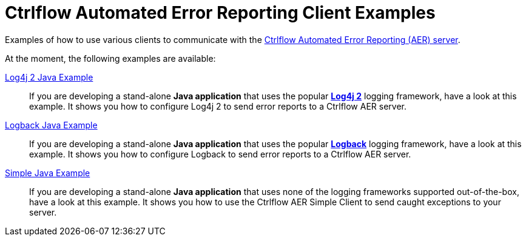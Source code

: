 Ctrlflow Automated Error Reporting Client Examples
==================================================

Examples of how to use various clients to communicate with the https://www.ctrlflow.com/automated-error-reporting/[Ctrlflow Automated Error Reporting (AER) server].

At the moment, the following examples are available:

link:logback-java-example[Log4j 2 Java Example]::
If you are developing a stand-alone *Java application* that uses the popular https://logging.apache.org/log4j/2.x/[*Log4j 2*] logging framework, have a look at this example.
It shows you how to configure Log4j 2 to send error reports to a Ctrlflow AER server.

link:logback-java-example[Logback Java Example]::
If you are developing a stand-alone *Java application* that uses the popular http://logback.qos.ch/[*Logback*] logging framework, have a look at this example.
It shows you how to configure Logback to send error reports to a Ctrlflow AER server.

link:simple-java-example[Simple Java Example]::
If you are developing a stand-alone *Java application*  that uses none of the logging frameworks supported out-of-the-box, have a look at this example.
It shows you how to use the Ctrlflow AER Simple Client to send caught exceptions to your server.

